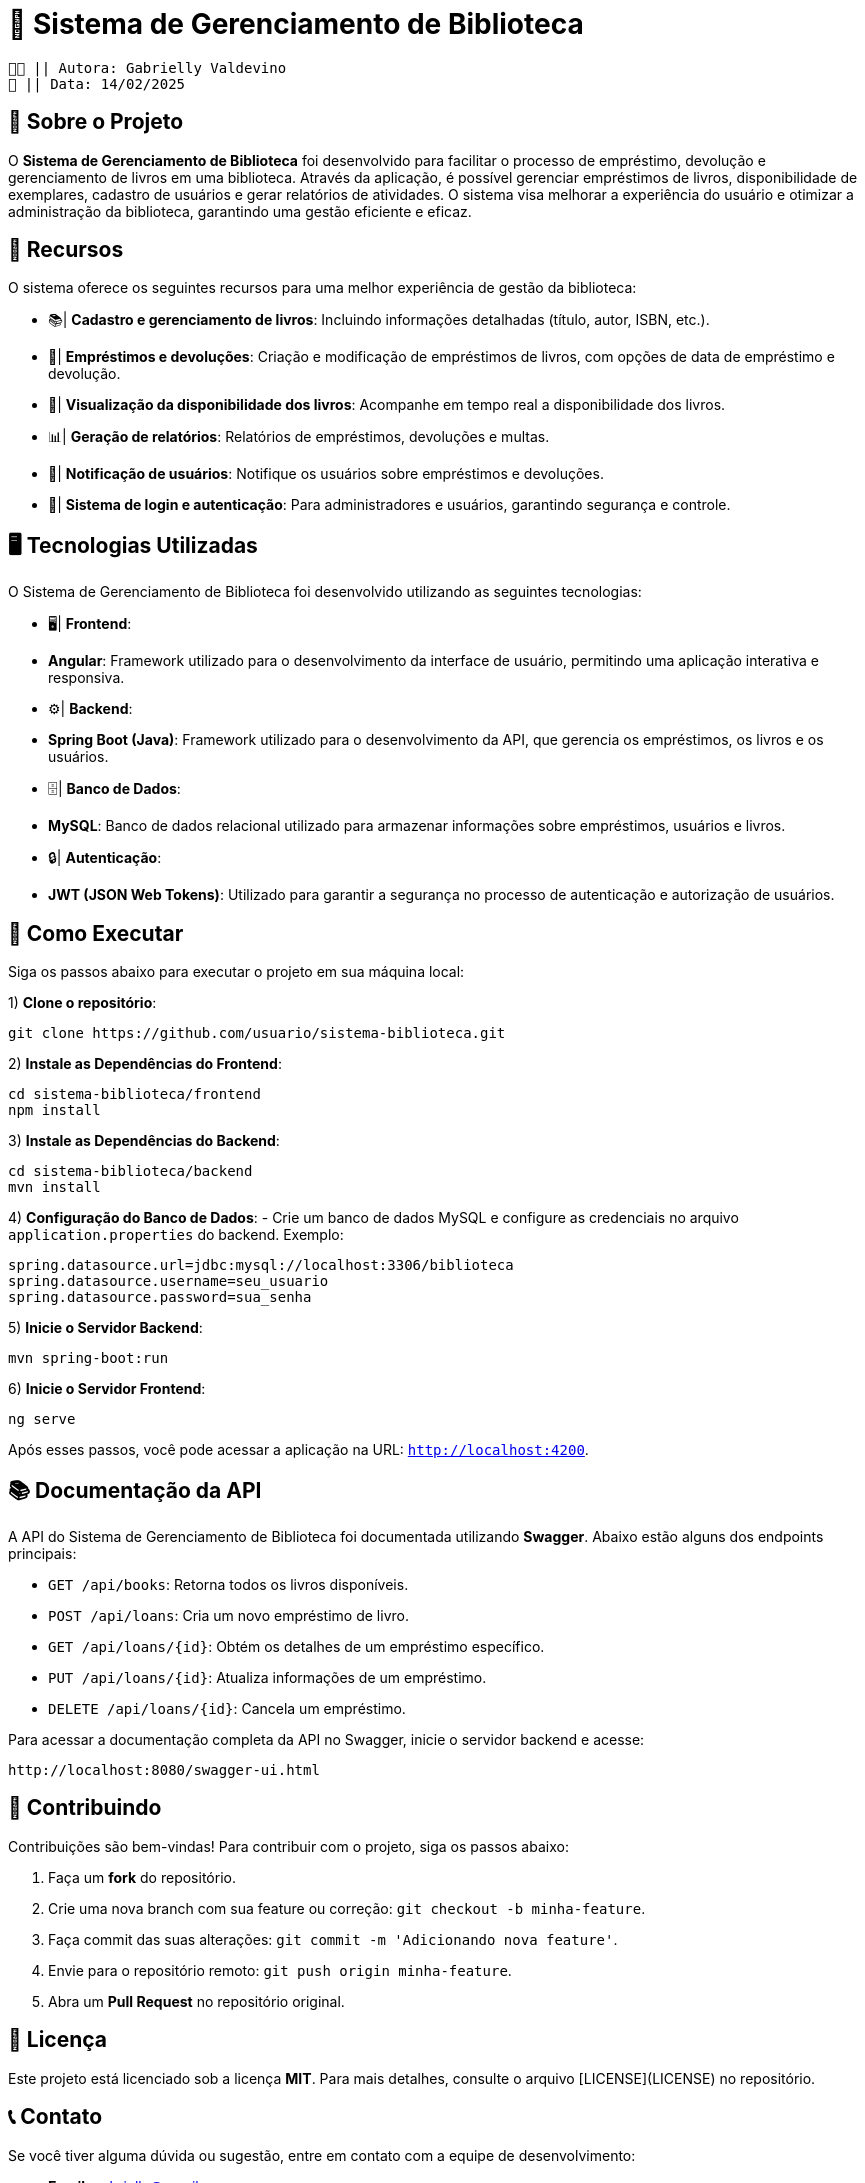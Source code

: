 = 📖 Sistema de Gerenciamento de Biblioteca

 👧🏻 || Autora: Gabrielly Valdevino
 📅 || Data: 14/02/2025

:icons: font
:toc: left 
:toclevels: 2

== 📒 Sobre o Projeto
O **Sistema de Gerenciamento de Biblioteca** foi desenvolvido para facilitar o processo de empréstimo, devolução e gerenciamento de livros em uma biblioteca. Através da aplicação, é possível gerenciar empréstimos de livros, disponibilidade de exemplares, cadastro de usuários e gerar relatórios de atividades. O sistema visa melhorar a experiência do usuário e otimizar a administração da biblioteca, garantindo uma gestão eficiente e eficaz.

== 📗 Recursos
O sistema oferece os seguintes recursos para uma melhor experiência de gestão da biblioteca:

* 📚| **Cadastro e gerenciamento de livros**: Incluindo informações detalhadas (título, autor, ISBN, etc.).
* 📅| **Empréstimos e devoluções**: Criação e modificação de empréstimos de livros, com opções de data de empréstimo e devolução.
* 🔄| **Visualização da disponibilidade dos livros**: Acompanhe em tempo real a disponibilidade dos livros.
* 📊| **Geração de relatórios**: Relatórios de empréstimos, devoluções e multas.
* 🔔| **Notificação de usuários**: Notifique os usuários sobre empréstimos e devoluções.
* 🔐| **Sistema de login e autenticação**: Para administradores e usuários, garantindo segurança e controle.

== 🖥️ Tecnologias Utilizadas
O Sistema de Gerenciamento de Biblioteca foi desenvolvido utilizando as seguintes tecnologias:

* 🖥| **Frontend**:
  * **Angular**: Framework utilizado para o desenvolvimento da interface de usuário, permitindo uma aplicação interativa e responsiva.
  
* ⚙️| **Backend**:
  * **Spring Boot (Java)**: Framework utilizado para o desenvolvimento da API, que gerencia os empréstimos, os livros e os usuários.

* 🗄| **Banco de Dados**:
  * **MySQL**: Banco de dados relacional utilizado para armazenar informações sobre empréstimos, usuários e livros.

* 🔒| **Autenticação**:
  * **JWT (JSON Web Tokens)**: Utilizado para garantir a segurança no processo de autenticação e autorização de usuários.

== 🔫 Como Executar
Siga os passos abaixo para executar o projeto em sua máquina local:

1) **Clone o repositório**:
[source,sh]
----
git clone https://github.com/usuario/sistema-biblioteca.git
----

2) **Instale as Dependências do Frontend**:
[source,sh]
----
cd sistema-biblioteca/frontend
npm install
----

3) **Instale as Dependências do Backend**:
[source,sh]
----
cd sistema-biblioteca/backend
mvn install
----

4) **Configuração do Banco de Dados**:
  - Crie um banco de dados MySQL e configure as credenciais no arquivo `application.properties` do backend. Exemplo:
[source,properties]
----
spring.datasource.url=jdbc:mysql://localhost:3306/biblioteca
spring.datasource.username=seu_usuario
spring.datasource.password=sua_senha
----

5) **Inicie o Servidor Backend**:
[source,sh]
----
mvn spring-boot:run
----

6) **Inicie o Servidor Frontend**:
[source,sh]
----
ng serve
----

Após esses passos, você pode acessar a aplicação na URL: `http://localhost:4200`.

== 📚 Documentação da API
A API do Sistema de Gerenciamento de Biblioteca foi documentada utilizando **Swagger**. Abaixo estão alguns dos endpoints principais:

* `GET /api/books`: Retorna todos os livros disponíveis.
* `POST /api/loans`: Cria um novo empréstimo de livro.
* `GET /api/loans/{id}`: Obtém os detalhes de um empréstimo específico.
* `PUT /api/loans/{id}`: Atualiza informações de um empréstimo.
* `DELETE /api/loans/{id}`: Cancela um empréstimo.

Para acessar a documentação completa da API no Swagger, inicie o servidor backend e acesse:
[source,sh]
----
http://localhost:8080/swagger-ui.html
----

== 🤝 Contribuindo
Contribuições são bem-vindas! Para contribuir com o projeto, siga os passos abaixo:

1. Faça um **fork** do repositório.
2. Crie uma nova branch com sua feature ou correção: `git checkout -b minha-feature`.
3. Faça commit das suas alterações: `git commit -m 'Adicionando nova feature'`.
4. Envie para o repositório remoto: `git push origin minha-feature`.
5. Abra um **Pull Request** no repositório original.

== 📄 Licença
Este projeto está licenciado sob a licença **MIT**. Para mais detalhes, consulte o arquivo [LICENSE](LICENSE) no repositório.

== 📞 Contato
Se você tiver alguma dúvida ou sugestão, entre em contato com a equipe de desenvolvimento:

* **Email**: gabrielly@gmail.com
* **GitHub**: [gabriellyv](https://github.com/gabriellyv)
* **LinkedIn**: [Gabrielly Valdevino](https://www.linkedin.com/in/gabrielly-valdevino-2292622b4/)

== 🙏 Agradecimentos
Agradecemos a todos que contribuíram para o desenvolvimento do Sistema de Gerenciamento de Biblioteca, especialmente à Gabrielly Valdevino
